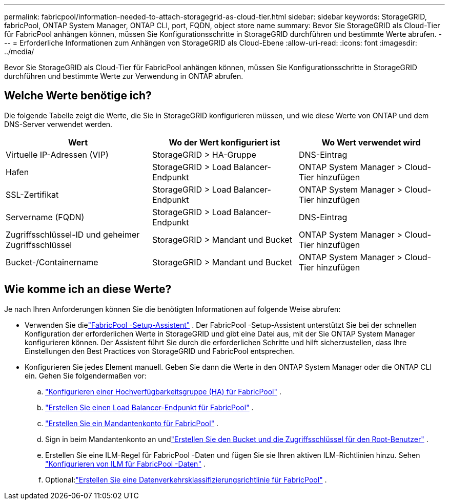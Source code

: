 ---
permalink: fabricpool/information-needed-to-attach-storagegrid-as-cloud-tier.html 
sidebar: sidebar 
keywords: StorageGRID, fabricPool, ONTAP System Manager, ONTAP CLI, port, FQDN, object store name 
summary: Bevor Sie StorageGRID als Cloud-Tier für FabricPool anhängen können, müssen Sie Konfigurationsschritte in StorageGRID durchführen und bestimmte Werte abrufen. 
---
= Erforderliche Informationen zum Anhängen von StorageGRID als Cloud-Ebene
:allow-uri-read: 
:icons: font
:imagesdir: ../media/


[role="lead"]
Bevor Sie StorageGRID als Cloud-Tier für FabricPool anhängen können, müssen Sie Konfigurationsschritte in StorageGRID durchführen und bestimmte Werte zur Verwendung in ONTAP abrufen.



== Welche Werte benötige ich?

Die folgende Tabelle zeigt die Werte, die Sie in StorageGRID konfigurieren müssen, und wie diese Werte von ONTAP und dem DNS-Server verwendet werden.

[cols="1a,1a,1a"]
|===
| Wert | Wo der Wert konfiguriert ist | Wo Wert verwendet wird 


 a| 
Virtuelle IP-Adressen (VIP)
 a| 
StorageGRID > HA-Gruppe
 a| 
DNS-Eintrag



 a| 
Hafen
 a| 
StorageGRID > Load Balancer-Endpunkt
 a| 
ONTAP System Manager > Cloud-Tier hinzufügen



 a| 
SSL-Zertifikat
 a| 
StorageGRID > Load Balancer-Endpunkt
 a| 
ONTAP System Manager > Cloud-Tier hinzufügen



 a| 
Servername (FQDN)
 a| 
StorageGRID > Load Balancer-Endpunkt
 a| 
DNS-Eintrag



 a| 
Zugriffsschlüssel-ID und geheimer Zugriffsschlüssel
 a| 
StorageGRID > Mandant und Bucket
 a| 
ONTAP System Manager > Cloud-Tier hinzufügen



 a| 
Bucket-/Containername
 a| 
StorageGRID > Mandant und Bucket
 a| 
ONTAP System Manager > Cloud-Tier hinzufügen

|===


== Wie komme ich an diese Werte?

Je nach Ihren Anforderungen können Sie die benötigten Informationen auf folgende Weise abrufen:

* Verwenden Sie dielink:use-fabricpool-setup-wizard.html["FabricPool -Setup-Assistent"] .  Der FabricPool -Setup-Assistent unterstützt Sie bei der schnellen Konfiguration der erforderlichen Werte in StorageGRID und gibt eine Datei aus, mit der Sie ONTAP System Manager konfigurieren können.  Der Assistent führt Sie durch die erforderlichen Schritte und hilft sicherzustellen, dass Ihre Einstellungen den Best Practices von StorageGRID und FabricPool entsprechen.
* Konfigurieren Sie jedes Element manuell.  Geben Sie dann die Werte in den ONTAP System Manager oder die ONTAP CLI ein. Gehen Sie folgendermaßen vor:
+
.. link:creating-ha-group-for-fabricpool.html["Konfigurieren einer Hochverfügbarkeitsgruppe (HA) für FabricPool"] .
.. link:creating-load-balancer-endpoint-for-fabricpool.html["Erstellen Sie einen Load Balancer-Endpunkt für FabricPool"] .
.. link:creating-tenant-account-for-fabricpool.html["Erstellen Sie ein Mandantenkonto für FabricPool"] .
.. Sign in beim Mandantenkonto an undlink:creating-s3-bucket-and-access-key.html["Erstellen Sie den Bucket und die Zugriffsschlüssel für den Root-Benutzer"] .
.. Erstellen Sie eine ILM-Regel für FabricPool -Daten und fügen Sie sie Ihren aktiven ILM-Richtlinien hinzu. Sehen link:using-storagegrid-ilm-with-fabricpool-data.html["Konfigurieren von ILM für FabricPool -Daten"] .
.. Optional:link:creating-traffic-classification-policy-for-fabricpool.html["Erstellen Sie eine Datenverkehrsklassifizierungsrichtlinie für FabricPool"] .



